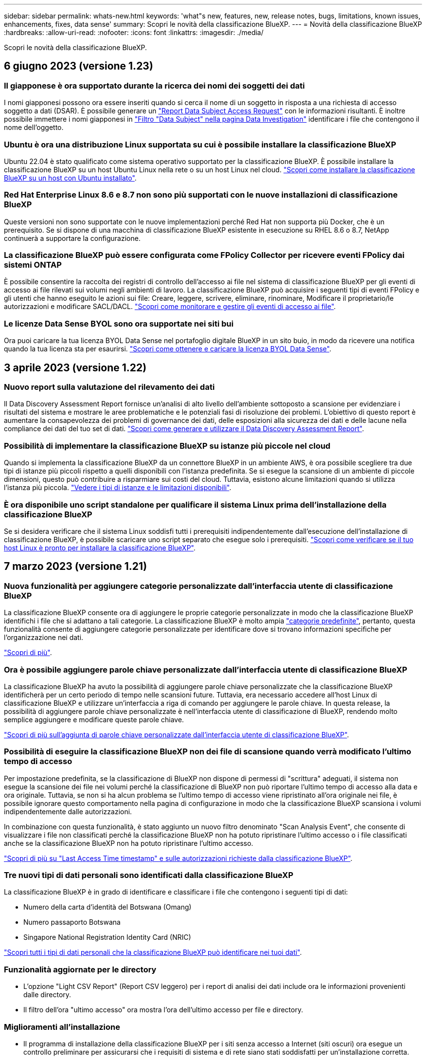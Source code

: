---
sidebar: sidebar 
permalink: whats-new.html 
keywords: 'what"s new, features, new, release notes, bugs, limitations, known issues, enhancements, fixes, data sense' 
summary: Scopri le novità della classificazione BlueXP. 
---
= Novità della classificazione BlueXP
:hardbreaks:
:allow-uri-read: 
:nofooter: 
:icons: font
:linkattrs: 
:imagesdir: ./media/


[role="lead"]
Scopri le novità della classificazione BlueXP.



== 6 giugno 2023 (versione 1.23)



=== Il giapponese è ora supportato durante la ricerca dei nomi dei soggetti dei dati

I nomi giapponesi possono ora essere inseriti quando si cerca il nome di un soggetto in risposta a una richiesta di accesso soggetto a dati (DSAR). È possibile generare un https://docs.netapp.com/us-en/bluexp-classification/task-generating-compliance-reports.html#what-is-a-data-subject-access-request["Report Data Subject Access Request"] con le informazioni risultanti. È inoltre possibile immettere i nomi giapponesi in https://docs.netapp.com/us-en/bluexp-classification/task-investigate-data.html#filter-data-by-sensitivity-and-content["Filtro "Data Subject" nella pagina Data Investigation"] identificare i file che contengono il nome dell'oggetto.



=== Ubuntu è ora una distribuzione Linux supportata su cui è possibile installare la classificazione BlueXP

Ubuntu 22.04 è stato qualificato come sistema operativo supportato per la classificazione BlueXP. È possibile installare la classificazione BlueXP su un host Ubuntu Linux nella rete o su un host Linux nel cloud. https://docs.netapp.com/us-en/bluexp-classification/task-deploy-compliance-onprem.html["Scopri come installare la classificazione BlueXP su un host con Ubuntu installato"].



=== Red Hat Enterprise Linux 8.6 e 8.7 non sono più supportati con le nuove installazioni di classificazione BlueXP

Queste versioni non sono supportate con le nuove implementazioni perché Red Hat non supporta più Docker, che è un prerequisito. Se si dispone di una macchina di classificazione BlueXP esistente in esecuzione su RHEL 8.6 o 8.7, NetApp continuerà a supportare la configurazione.



=== La classificazione BlueXP può essere configurata come FPolicy Collector per ricevere eventi FPolicy dai sistemi ONTAP

È possibile consentire la raccolta dei registri di controllo dell'accesso ai file nel sistema di classificazione BlueXP per gli eventi di accesso ai file rilevati sui volumi negli ambienti di lavoro. La classificazione BlueXP può acquisire i seguenti tipi di eventi FPolicy e gli utenti che hanno eseguito le azioni sui file: Creare, leggere, scrivere, eliminare, rinominare, Modificare il proprietario/le autorizzazioni e modificare SACL/DACL. https://docs.netapp.com/us-en/bluexp-classification/task-manage-file-access-events.html["Scopri come monitorare e gestire gli eventi di accesso ai file"].



=== Le licenze Data Sense BYOL sono ora supportate nei siti bui

Ora puoi caricare la tua licenza BYOL Data Sense nel portafoglio digitale BlueXP in un sito buio, in modo da ricevere una notifica quando la tua licenza sta per esaurirsi. https://docs.netapp.com/us-en/bluexp-classification/task-licensing-datasense.html#obtain-your-bluexp-classification-license-file["Scopri come ottenere e caricare la licenza BYOL Data Sense"].



== 3 aprile 2023 (versione 1.22)



=== Nuovo report sulla valutazione del rilevamento dei dati

Il Data Discovery Assessment Report fornisce un'analisi di alto livello dell'ambiente sottoposto a scansione per evidenziare i risultati del sistema e mostrare le aree problematiche e le potenziali fasi di risoluzione dei problemi. L'obiettivo di questo report è aumentare la consapevolezza dei problemi di governance dei dati, delle esposizioni alla sicurezza dei dati e delle lacune nella compliance dei dati del tuo set di dati. https://docs.netapp.com/us-en/bluexp-classification/task-controlling-governance-data.html#data-discovery-assessment-report["Scopri come generare e utilizzare il Data Discovery Assessment Report"].



=== Possibilità di implementare la classificazione BlueXP su istanze più piccole nel cloud

Quando si implementa la classificazione BlueXP da un connettore BlueXP in un ambiente AWS, è ora possibile scegliere tra due tipi di istanze più piccoli rispetto a quelli disponibili con l'istanza predefinita. Se si esegue la scansione di un ambiente di piccole dimensioni, questo può contribuire a risparmiare sui costi del cloud. Tuttavia, esistono alcune limitazioni quando si utilizza l'istanza più piccola. https://docs.netapp.com/us-en/bluexp-classification/concept-cloud-compliance.html#using-a-smaller-instance-type["Vedere i tipi di istanze e le limitazioni disponibili"].



=== È ora disponibile uno script standalone per qualificare il sistema Linux prima dell'installazione della classificazione BlueXP

Se si desidera verificare che il sistema Linux soddisfi tutti i prerequisiti indipendentemente dall'esecuzione dell'installazione di classificazione BlueXP, è possibile scaricare uno script separato che esegue solo i prerequisiti. https://docs.netapp.com/us-en/bluexp-classification/task-test-linux-system.html["Scopri come verificare se il tuo host Linux è pronto per installare la classificazione BlueXP"].



== 7 marzo 2023 (versione 1.21)



=== Nuova funzionalità per aggiungere categorie personalizzate dall'interfaccia utente di classificazione BlueXP

La classificazione BlueXP consente ora di aggiungere le proprie categorie personalizzate in modo che la classificazione BlueXP identifichi i file che si adattano a tali categorie. La classificazione BlueXP è molto ampia https://docs.netapp.com/us-en/bluexp-classification/reference-private-data-categories.html#types-of-categories["categorie predefinite"], pertanto, questa funzionalità consente di aggiungere categorie personalizzate per identificare dove si trovano informazioni specifiche per l'organizzazione nei dati.

https://docs.netapp.com/us-en/bluexp-classification/task-managing-data-fusion.html#add-custom-categories["Scopri di più"^].



=== Ora è possibile aggiungere parole chiave personalizzate dall'interfaccia utente di classificazione BlueXP

La classificazione BlueXP ha avuto la possibilità di aggiungere parole chiave personalizzate che la classificazione BlueXP identificherà per un certo periodo di tempo nelle scansioni future. Tuttavia, era necessario accedere all'host Linux di classificazione BlueXP e utilizzare un'interfaccia a riga di comando per aggiungere le parole chiave. In questa release, la possibilità di aggiungere parole chiave personalizzate è nell'interfaccia utente di classificazione di BlueXP, rendendo molto semplice aggiungere e modificare queste parole chiave.

https://docs.netapp.com/us-en/bluexp-classification/task-managing-data-fusion.html#add-custom-keywords-from-a-list-of-words["Scopri di più sull'aggiunta di parole chiave personalizzate dall'interfaccia utente di classificazione BlueXP"^].



=== Possibilità di eseguire la classificazione BlueXP *non* dei file di scansione quando verrà modificato l'ultimo tempo di accesso

Per impostazione predefinita, se la classificazione di BlueXP non dispone di permessi di "scrittura" adeguati, il sistema non esegue la scansione dei file nei volumi perché la classificazione di BlueXP non può riportare l'ultimo tempo di accesso alla data e ora originale. Tuttavia, se non si ha alcun problema se l'ultimo tempo di accesso viene ripristinato all'ora originale nei file, è possibile ignorare questo comportamento nella pagina di configurazione in modo che la classificazione BlueXP scansiona i volumi indipendentemente dalle autorizzazioni.

In combinazione con questa funzionalità, è stato aggiunto un nuovo filtro denominato "Scan Analysis Event", che consente di visualizzare i file non classificati perché la classificazione BlueXP non ha potuto ripristinare l'ultimo accesso o i file classificati anche se la classificazione BlueXP non ha potuto ripristinare l'ultimo accesso.

https://docs.netapp.com/us-en/bluexp-classification/reference-collected-metadata.html#last-access-time-timestamp["Scopri di più su "Last Access Time timestamp" e sulle autorizzazioni richieste dalla classificazione BlueXP"].



=== Tre nuovi tipi di dati personali sono identificati dalla classificazione BlueXP

La classificazione BlueXP è in grado di identificare e classificare i file che contengono i seguenti tipi di dati:

* Numero della carta d'identità del Botswana (Omang)
* Numero passaporto Botswana
* Singapore National Registration Identity Card (NRIC)


https://docs.netapp.com/us-en/bluexp-classification/reference-private-data-categories.html#types-of-personal-data["Scopri tutti i tipi di dati personali che la classificazione BlueXP può identificare nei tuoi dati"].



=== Funzionalità aggiornate per le directory

* L'opzione "Light CSV Report" (Report CSV leggero) per i report di analisi dei dati include ora le informazioni provenienti dalle directory.
* Il filtro dell'ora "ultimo accesso" ora mostra l'ora dell'ultimo accesso per file e directory.




=== Miglioramenti all'installazione

* Il programma di installazione della classificazione BlueXP per i siti senza accesso a Internet (siti oscuri) ora esegue un controllo preliminare per assicurarsi che i requisiti di sistema e di rete siano stati soddisfatti per un'installazione corretta.
* I file di log di audit dell'installazione vengono salvati ora e scritti in `/ops/netapp/install_logs`.




== 5 febbraio 2023 (versione 1.20)



=== Possibilità di inviare e-mail di notifica basate su policy a qualsiasi indirizzo e-mail

Nelle versioni precedenti della classificazione BlueXP, è possibile inviare avvisi e-mail agli utenti BlueXP del proprio account quando alcuni criteri critici restituiscono risultati. Questa funzione ti consente di ricevere notifiche per proteggere i tuoi dati quando non sei online. Ora puoi anche inviare avvisi e-mail dalle policy a qualsiasi altro utente (fino a 20 indirizzi e-mail) che non sia presente nel tuo account BlueXP.

https://docs.netapp.com/us-en/bluexp-classification/task-using-policies.html#sending-email-alerts-when-non-compliant-data-is-found["Scopri di più sull'invio di avvisi e-mail in base ai risultati della policy"].



=== Ora è possibile aggiungere modelli personali dall'interfaccia utente di classificazione BlueXP

La classificazione BlueXP ha avuto la possibilità di aggiungere "dati personali" personalizzati che la classificazione BlueXP identificherà per un certo periodo di tempo nelle scansioni future. Tuttavia, era necessario accedere all'host Linux di classificazione BlueXP e utilizzare una riga di comando per aggiungere i modelli personalizzati. In questa release, la possibilità di aggiungere modelli personali utilizzando un regex è nell'interfaccia utente di classificazione BlueXP, rendendo molto semplice aggiungere e modificare questi modelli personalizzati.

https://docs.netapp.com/us-en/bluexp-classification/task-managing-data-fusion.html#add-custom-personal-data-identifiers-using-a-regex["Scopri di più sull'aggiunta di modelli personalizzati dall'interfaccia utente di classificazione BlueXP"^].



=== Possibilità di spostare 15 milioni di file utilizzando la classificazione BlueXP

In passato era possibile che la classificazione BlueXP spostasse un massimo di 100,000 file di origine in qualsiasi condivisione NFS. Ora puoi spostare fino a 15 milioni di file alla volta. https://docs.netapp.com/us-en/bluexp-classification/task-managing-highlights.html#moving-source-files-to-an-nfs-share["Scopri di più sullo spostamento dei file di origine utilizzando la classificazione BlueXP"].



=== Possibilità di visualizzare il numero di utenti che hanno accesso ai file di SharePoint Online

Il filtro "numero di utenti con accesso" ora supporta i file memorizzati nei repository SharePoint Online. In passato erano supportati solo i file su condivisioni CIFS. Si noti che i gruppi SharePoint che non sono basati su Active Directory non verranno conteggiati in questo filtro al momento.



=== Il nuovo stato "Partial Success" (operazione riuscita parziale) è stato aggiunto al pannello Action Status (Stato azione)

Il nuovo stato "Partial Success" (successo parziale) indica che un'azione di classificazione BlueXP è terminata e che alcuni elementi hanno avuto esito negativo, ad esempio quando si spostano o si eliminano file 100. Inoltre, lo stato "Finished" (terminato) è stato rinominato "Success" (riuscito). In passato, lo stato "Finished" (terminato) potrebbe elencare le azioni riuscite e non riuscite. Ora lo stato "Success" significa che tutte le azioni sono riuscite su tutti gli elementi. https://docs.netapp.com/us-en/bluexp-classification/task-view-compliance-actions.html["Vedere come visualizzare il pannello Actions Status (Stato azioni)"].



== 9 gennaio 2023 (versione 1.19)



=== Possibilità di visualizzare un grafico di file che contengono dati sensibili e che sono eccessivamente permissivi

La dashboard di governance ha aggiunto una nuova area _dati sensibili e permessi estesi_ che fornisce una mappa termica dei file che contengono dati sensibili (inclusi dati personali sensibili e sensibili) e che sono eccessivamente permissivi. In questo modo è possibile individuare i rischi associati ai dati sensibili. https://docs.netapp.com/us-en/bluexp-classification/task-controlling-governance-data.html#data-listed-by-sensitivity-and-wide-permissions["Scopri di più"].



=== Nella pagina Data Investigation sono disponibili tre nuovi filtri

Sono disponibili nuovi filtri per perfezionare i risultati visualizzati nella pagina Data Investigation (analisi dati):

* Il filtro "numero di utenti con accesso" mostra i file e le cartelle aperti a un determinato numero di utenti. Puoi scegliere un intervallo di numeri per perfezionare i risultati, ad esempio per vedere quali file sono accessibili da 51-100 utenti.
* I filtri "ora di creazione", "ora di rilevamento", "ultima modifica" e "ultima accesso" consentono ora di creare un intervallo di date personalizzato invece di selezionare semplicemente un intervallo di giorni predefinito. Ad esempio, è possibile cercare i file con un'ora di creazione "più vecchia di 6 mesi" o con una data "ultima modifica" negli ultimi 10 giorni.
* Il filtro "percorso file" consente ora di specificare i percorsi che si desidera escludere dai risultati delle query filtrate. Se si inseriscono percorsi per includere ed escludere determinati dati, la classificazione BlueXP individua prima tutti i file nei percorsi inclusi, quindi rimuove i file dai percorsi esclusi e visualizza i risultati.


https://docs.netapp.com/us-en/bluexp-classification/task-investigate-data.html#filtering-data-in-the-data-investigation-page["Consulta l'elenco di tutti i filtri che puoi utilizzare per analizzare i tuoi dati"].



=== La classificazione BlueXP può identificare il numero individuale giapponese

La classificazione BlueXP è in grado di identificare e classificare i file che contengono il numero individuale giapponese (noto anche come My Number). Questo include sia il numero personale che il numero personale aziendale. https://docs.netapp.com/us-en/bluexp-classification/reference-private-data-categories.html#types-of-personal-data["Scopri tutti i tipi di dati personali che la classificazione BlueXP può identificare nei tuoi dati"].



== 11 dicembre 2022 (versione 1.18)



=== Miglioramenti dell'installazione on-premise

Sono stati aggiunti i seguenti miglioramenti per l'installazione on-premise di Data Sense:

* Alcuni prerequisiti aggiuntivi vengono ora controllati prima dell'avvio dell'installazione su un host on-premise. In questo modo, è possibile assicurarsi che il sistema host sia pronto al 100% per l'installazione del software Data Sense:
+
** verificare la disponibilità di spazio sufficiente su `/var/lib/docker`, `/tmp`, e. `/opt`
** verificare le autorizzazioni pertinenti su tutte le cartelle richieste


* Nella pagina Configuration (Configurazione), la sezione Working Environments (ambienti di lavoro) visualizza ora l' _Working Environment ID_ (ID ambiente di lavoro) e il nome _scanner Group_ (Gruppo scanner). È necessario conoscere l'ID dell'ambiente di lavoro se si prevede di utilizzare più host Data Sense per fornire ulteriore potenza di elaborazione per eseguire la scansione delle origini dati.
* Inoltre, nella pagina di configurazione, una nuova sezione mostra i gruppi di scanner configurati e i nodi dello scanner presenti in ciascun gruppo.


https://docs.netapp.com/us-en/bluexp-classification/task-deploy-compliance-onprem.html["Scopri di più sull'installazione di Data Sense su un singolo server host e su più host"].



== 13 novembre 2022 (versione 1.17)



=== Supporto per la scansione degli account SharePoint on-premise

Data Sense è ora in grado di eseguire la scansione degli account SharePoint Online e degli account SharePoint on-premise (SharePoint Server). Se è necessario installare SharePoint sui propri server o in siti senza accesso a Internet, è ora possibile eseguire la scansione dei file utente di Data Sense in tali account. https://docs.netapp.com/us-en/bluexp-classification/task-scanning-sharepoint.html#adding-a-sharepoint-on-premise-account["Scopri di più"^].



=== Possibilità di eseguire una nuova scansione di più directory (cartelle o condivisioni)

Ora è possibile eseguire una nuova scansione di più directory (cartelle o condivisioni) immediatamente in modo che le modifiche vengano riflesse nel sistema. In questo modo è possibile assegnare la priorità alla nuova scansione di determinati dati prima di altri dati. https://docs.netapp.com/us-en/bluexp-classification/task-managing-repo-scanning.html#rescanning-data-for-an-existing-repository["Scopri come eseguire nuovamente la scansione di una directory"^].



=== Possibilità di aggiungere ulteriori nodi "scanner" on-premise per eseguire la scansione di origini dati specifiche

Se Data Sense è stato installato in una posizione on-premise e si ha bisogno di una maggiore potenza di elaborazione della scansione per eseguire la scansione di determinate origini dati, è possibile aggiungere altri nodi "scanner" e assegnarli per eseguire la scansione di tali origini dati. È possibile aggiungere i nodi dello scanner subito dopo l'installazione del nodo manager oppure aggiungere un nodo scanner in un secondo momento.

Se necessario, i nodi dello scanner possono essere installati su sistemi host fisicamente più vicini alle origini dati che si stanno scansionando. Più vicino è il nodo dello scanner ai dati, meglio è perché riduce il più possibile la latenza di rete durante la scansione dei dati. https://docs.netapp.com/us-en/bluexp-classification/task-deploy-compliance-onprem.html#add-scanner-nodes-to-an-existing-deployment["Scopri come installare i nodi dello scanner per eseguire la scansione di origini dati aggiuntive"^].



=== I programmi di installazione on-premise eseguono ora un controllo preliminare prima di iniziare l'installazione

Durante l'installazione di Data Sense su un sistema Linux, l'installatore verifica se il sistema soddisfa tutti i requisiti necessari (CPU, RAM, capacità, rete, ecc.) prima di avviare l'installazione effettiva. In questo modo è possibile individuare i problemi *prima* che si spenda tempo per l'installazione.



== 6 settembre 2022 (versione 1.16)



=== Possibilità di eseguire una nuova scansione immediata di un repository per riflettere le modifiche apportate ai file

Se è necessario eseguire una nuova scansione di un determinato repository immediatamente in modo che le modifiche vengano riflesse nel sistema, è possibile selezionare il repository e rieseguire la scansione. In questo modo è possibile assegnare la priorità alla nuova scansione di determinati dati prima di altri dati. https://docs.netapp.com/us-en/bluexp-classification/task-managing-repo-scanning.html#rescanning-data-for-an-existing-repository["Scopri come eseguire nuovamente la scansione di una directory"^].



=== Nuovo filtro per lo stato della scansione Data Sense nella pagina Data Investigation

Il filtro "Analysis Status" (Stato analisi) consente di elencare i file che si trovano in una fase specifica della scansione Data Sense. È possibile selezionare un'opzione per visualizzare l'elenco dei file che sono *Pending First Scan* (prima scansione in sospeso), *Completed* (completato), *Pending Rescan* (Nuova scansione in sospeso) o *Failed* (scansione non riuscita).

https://docs.netapp.com/us-en/bluexp-classification/task-controlling-private-data.html#filtering-data-in-the-data-investigation-page["Consulta l'elenco di tutti i filtri che puoi utilizzare per analizzare i tuoi dati"^].



=== I soggetti interessati ai dati sono ora considerati parte dei "dati personali" trovati nelle scansioni

Data Sense riconosce ora i soggetti dei dati come parte dei risultati personali visualizzati nella dashboard di conformità. Inoltre, quando si esegue una ricerca nella pagina delle indagini, è possibile selezionare "Data subjects" (soggetti dati) in "Personal Data" (dati personali) per visualizzare solo i file che contengono i soggetti dati.



=== I file breadcrumb Data Sense sono ora considerati parte delle "Categorie" presenti nelle scansioni

Data Sense ora riconosce i file breadcrumb come parte delle categorie che appaiono nella dashboard di conformità. Si tratta di file creati da Data Sense durante lo spostamento dei file dalla posizione di origine a una condivisione NFS. https://docs.netapp.com/us-en/bluexp-classification/task-managing-highlights.html#moving-source-files-to-an-nfs-share["Scopri di più su come vengono creati i file breadcrumb"^].

Inoltre, quando si esegue una ricerca nella pagina di analisi, è possibile selezionare "Data Sense Breadcrumb" (Breadcrumb rilevamento dati) in "Category" (Categoria) per visualizzare solo i file di breadcrumb Data Sense.



== 7 agosto 2022 (versione 1.15)



=== Cinque nuovi tipi di dati personali provenienti dalla Nuova Zelanda sono identificati da Data Sense

Data Sense è in grado di identificare e classificare i file che contengono i seguenti tipi di dati:

* Numero di conto bancario della Nuova Zelanda
* Numero di patente di guida della Nuova Zelanda
* Numero IRD Nuova Zelanda (ID fiscale)
* New Zealand NHI (National Health Index)
* Numero di passaporto per la Nuova Zelanda


link:reference-private-data-categories.html#types-of-personal-data["Scopri tutti i tipi di dati personali che Data Sense può identificare nei tuoi dati"].



=== Possibilità di aggiungere un file breadcrumb per indicare il motivo dello spostamento di un file

Quando si utilizza la funzione Data Sense per spostare i file di origine in una condivisione NFS, è ora possibile lasciare un file breadcrumb nella posizione del file spostato. Un file breadcrumb aiuta gli utenti a capire perché un file è stato spostato dalla posizione originale. Per ogni file spostato, il sistema crea un file breadcrumb nella posizione di origine denominata `<filename>-breadcrumb-<date>.txt` per visualizzare la posizione in cui è stato spostato il file e l'utente che lo ha spostato. https://docs.netapp.com/us-en/bluexp-classification/task-managing-highlights.html#moving-source-files-to-an-nfs-share["Scopri di più"^].



=== I dati personali e i dati personali sensibili presenti nelle rubriche vengono visualizzati nei risultati delle indagini

La pagina Data Investigation ora mostra i risultati dei dati personali e dei dati personali sensibili trovati nelle directory (cartelle e condivisioni). https://docs.netapp.com/us-en/bluexp-classification/task-controlling-private-data.html#viewing-files-that-contain-personal-data["Vedi un esempio qui"^].



=== Visualizzare lo stato di quanti volumi, bucket e così via sono stati classificati correttamente

Quando si visualizzano i singoli repository che Data Sense sta analizzando (volumi, bucket, ecc.), ora è possibile vedere quanti sono stati "mappati" e quanti sono stati "classificati". La classificazione richiede più tempo poiché l'identificazione ai completa viene eseguita su tutti i dati. https://docs.netapp.com/us-en/bluexp-classification/task-managing-repo-scanning.html#viewing-the-scan-status-for-your-repositories["Scopri come visualizzare queste informazioni"^].



=== Ora puoi aggiungere modelli personalizzati che Data Sense identificherà nei tuoi dati

Esistono due modi per aggiungere "dati personali" personalizzati che Data Sense identificherà nelle scansioni future. In questo modo è possibile visualizzare un quadro completo della posizione dei dati potenzialmente sensibili in tutti i file dell'organizzazione.

* È possibile aggiungere parole chiave personalizzate da un file di testo.
* È possibile aggiungere un modello personale utilizzando un'espressione regolare (regex).


Queste parole chiave e modelli vengono aggiunti ai modelli predefiniti esistenti già utilizzati da Data Sense e i risultati saranno visibili nella sezione modelli personali. https://docs.netapp.com/us-en/bluexp-classification/task-managing-data-fusion.html["Scopri di più"^].



== 6 luglio 2022 (versione 1.14)



=== Ora è possibile visualizzare gli utenti e i gruppi che hanno accesso alle directory

In passato era possibile visualizzare i tipi di autorizzazioni aperte concesse ai singoli file. Ora è possibile visualizzare un elenco di tutti gli utenti o gruppi che hanno accesso alle directory (cartelle e condivisioni di file) e i tipi di autorizzazioni di cui dispongono. https://docs.netapp.com/us-en/bluexp-classification/task-controlling-private-data.html#viewing-permissions-for-files-and-directories["Scopri come visualizzare gli utenti e i gruppi che hanno accesso alle cartelle e alle condivisioni di file"].



=== È possibile "sospendere" la scansione di un repository per interrompere temporaneamente la scansione di determinati contenuti

Mettere in pausa la scansione significa che Data Sense non eseguirà scansioni future su aggiunte o modifiche a un volume o a un bucket, ma che tutti i risultati attuali saranno ancora disponibili nel sistema. https://docs.netapp.com/us-en/bluexp-classification/task-managing-repo-scanning.html#pausing-and-resuming-scanning-for-a-repository["Scopri come mettere in pausa e riprendere la scansione"].



=== I dati della patente di guida STATUNITENSE provenienti da tre stati aggiuntivi possono essere identificati da Data Sense

Data Sense è in grado di identificare e classificare i file che contengono i dati della patente di guida provenienti da Indiana, New York e Texas. link:reference-private-data-categories.html#types-of-personal-data["Scopri tutti i tipi di dati personali che Data Sense può identificare nei tuoi dati"].



=== Le policy ora restituiscono directory che corrispondono ai criteri di ricerca

In passato, quando è stata creata una policy personalizzata, i risultati mostravano i file corrispondenti ai criteri di ricerca. Ora i risultati mostrano anche le directory (cartelle e condivisioni di file) che corrispondono alla query. https://docs.netapp.com/us-en/bluexp-classification/task-org-private-data.html#creating-custom-policies["Scopri di più sulla creazione di policy"].



=== Data Sense può spostare fino a 100,000 file alla volta

Se si intende utilizzare Data Sense per spostare i file da un'origine dati sottoposta a scansione a una condivisione NFS, il numero massimo di file è stato aumentato a 100,000. https://docs.netapp.com/us-en/bluexp-classification/task-managing-highlights.html#moving-source-files-to-an-nfs-share["Scopri come spostare i file utilizzando Data Sense"].



== 12 giugno 2022 (versione 1.13.1)



=== Ora puoi scaricare i risultati dalla pagina Data Investigation come report .JSON

Una volta filtrati i dati nella pagina Data Investigation, è possibile salvare i dati come report in un file .JSON che è possibile esportare in una condivisione NFS, oltre a salvare i dati in un file .CSV sul sistema locale. Assicurarsi che Data Sense disponga delle autorizzazioni corrette per l'accesso all'esportazione. https://docs.netapp.com/us-en/bluexp-classification/task-generating-compliance-reports.html#data-investigation-report["Scopri come creare report dalla pagina Data Investigation"].



=== Possibilità di disinstallare Data Sense dall'interfaccia utente di Data Sense

È possibile disinstallare Data Sense per rimuovere in modo permanente il software dall'host e, nel caso di un'implementazione cloud, eliminare la macchina virtuale / l'istanza su cui è stato implementato Data Sense. L'eliminazione dell'istanza elimina in modo permanente tutte le informazioni indicizzate sottoposte a scansione da Data Sense. https://docs.netapp.com/us-en/bluexp-classification/task-uninstall-data-sense.html["Scopri come"].



=== La registrazione dell'audit è ora disponibile per tenere traccia della cronologia delle azioni eseguite da Data Sense

Il registro di controllo tiene traccia delle attività di gestione eseguite da Data Sense sui file provenienti da tutti gli ambienti di lavoro e dalle origini dati che Data Sense sta analizzando. Le attività possono essere generate dall'utente (eliminazione di un file, creazione di una policy, ecc.) o da policy (aggiunta automatica di etichette ai file, eliminazione automatica dei file, ecc.).

https://docs.netapp.com/us-en/bluexp-classification/task-audit-data-sense-actions.html["Ulteriori informazioni sul registro di controllo"].



=== Nuovo filtro per il numero di identificatori sensibili nella pagina Data Investigation

Il filtro "numero di identificatori" consente di elencare i file che hanno un certo numero di identificatori sensibili, inclusi i dati personali e i dati personali sensibili. È possibile selezionare un intervallo come 1-10 o 501-1000 per visualizzare solo i file che contengono quel numero di identificatori sensibili.

https://docs.netapp.com/us-en/bluexp-classification/task-controlling-private-data.html#filtering-data-in-the-data-investigation-page["Consulta l'elenco di tutti i filtri che puoi utilizzare per analizzare i tuoi dati"].



=== Ora puoi modificare le policy esistenti che hai creato

Se è necessario apportare una modifica a un criterio personalizzato creato in passato, è ora possibile modificare il criterio invece di crearne uno nuovo. https://docs.netapp.com/us-en/bluexp-classification/task-org-private-data.html#editing-policies["Scopri come modificare un criterio"].



== 11 maggio 2022 (versione 1.12.1)



=== Supporto aggiunto per la scansione dei dati negli account Google Drive

Ora è possibile aggiungere gli account Google Drive a Data Sense per eseguire la scansione di documenti e file da tali account Google Drive. https://docs.netapp.com/us-en/bluexp-classification/task-scanning-google-drive.html["Scopri come eseguire la scansione degli account Google Drive"].

Data Sense è in grado di identificare le informazioni personali identificabili (PII) all'interno dei seguenti tipi di file Google della suite Google Docs -- documenti, fogli e diapositive -- oltre a https://docs.netapp.com/us-en/bluexp-classification/reference-private-data-categories.html#types-of-files["tipi di file esistenti"].



=== Vista a livello di directory aggiunta alla pagina Data Investigation

Oltre alla visualizzazione e al filtraggio dei dati da tutti i file e database, è ora possibile visualizzare e filtrare i dati in base a tutti i dati contenuti nelle cartelle e nelle condivisioni nella pagina analisi dei dati. Le directory verranno indicizzate per le condivisioni CIFS e NFS sottoposte a scansione e per le cartelle OneDrive, SharePoint e Google Drive. Ora è possibile visualizzare le autorizzazioni e gestire i dati a livello di directory. https://docs.netapp.com/us-en/bluexp-classification/task-controlling-private-data.html#filtering-data-in-the-data-investigation-page["Vedere come selezionare la vista Directory dei dati acquisiti"].



=== Espandere gruppi per visualizzare gli utenti/membri che dispongono delle autorizzazioni per accedere a un file

Come parte delle funzionalità delle autorizzazioni di rilevamento dei dati, ora è possibile visualizzare l'elenco di utenti e gruppi che hanno accesso a un file. Ciascun gruppo può essere espanso per visualizzare l'elenco degli utenti del gruppo. https://docs.netapp.com/us-en/bluexp-classification/task-controlling-private-data.html#viewing-permissions-for-files["Scopri come visualizzare utenti e gruppi che dispongono di permessi di lettura e/o scrittura per i tuoi file"].



=== Sono stati aggiunti due nuovi filtri alla pagina Data Investigation

* Il filtro "Directory type" (tipo di directory) consente di perfezionare i dati per visualizzare solo cartelle o condivisioni. I risultati verranno visualizzati nella nuova scheda *Directory*.
* Il filtro "User / Group Permissions" (autorizzazioni utente/gruppo) consente di elencare i file, le cartelle e le condivisioni a cui un utente specifico o un gruppo dispone delle autorizzazioni di lettura e/o scrittura. È possibile selezionare più utenti e/o nomi di gruppi, oppure immettere un nome parziale.


https://docs.netapp.com/us-en/bluexp-classification/task-controlling-private-data.html#filtering-data-in-the-data-investigation-page["Consulta l'elenco di tutti i filtri che puoi utilizzare per analizzare i tuoi dati"].



== 5 aprile 2022 (versione 1.11.1)



=== Data Sense consente di identificare quattro nuovi tipi di dati personali australiani

Data Sense è in grado di identificare e classificare i file che contengono il TFN australiano (Tax file Number), il numero di patente di guida australiana, il numero di medicina australiana e il numero di passaporto australiano. link:reference-private-data-categories.html#types-of-personal-data["Scopri tutti i tipi di dati personali che Data Sense può identificare nei tuoi dati"].



=== Il server Active Directory globale può essere ora un server LDAP

Il server Active Directory globale integrato con Data Sense può essere un server LDAP ora in aggiunta al server DNS precedentemente supportato. link:task-add-active-directory-datasense.html["Fai clic qui per ulteriori informazioni"].
